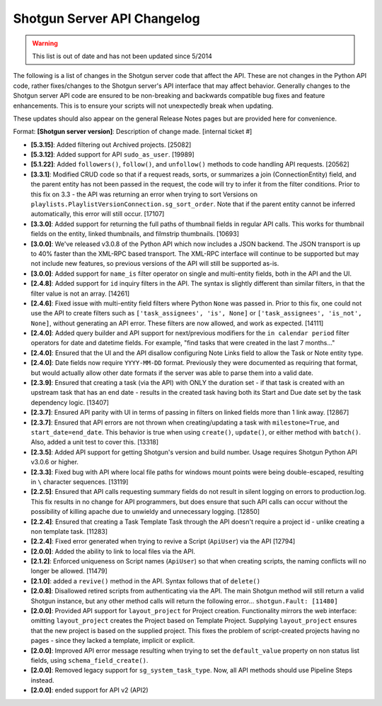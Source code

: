 ****************************
Shotgun Server API Changelog
****************************

.. warning:: This list is out of date and has not been updated since 5/2014

The following is a list of changes in the Shotgun server code that affect the API. These are not changes in the Python API code, rather fixes/changes to the Shotgun server's API interface that may affect behavior. Generally changes to the Shotgun server API code are ensured to be non-breaking and backwards compatible bug fixes and feature enhancements. This is to ensure your scripts will not unexpectedly break when updating.

These updates should also appear on the general Release Notes pages but are provided here for convenience.

Format: **[Shotgun server version]**: Description of change made. [internal ticket #]

- **[5.3.15]**: Added filtering out Archived projects. [25082]
- **[5.3.12]**: Added support for API ``sudo_as_user``. [19989]
- **[5.1.22]**: Added ``followers()``, ``follow()``, and ``unfollow()`` methods to code handling API requests. [20562]
- **[3.3.1]**: Modified CRUD code so that if a request reads, sorts, or summarizes a join (ConnectionEntity) field, and the parent entity has not been passed in the request, the code will try to infer it from the filter conditions. Prior to this fix on 3.3 - the API was returning an error when trying to sort Versions on ``playlists.PlaylistVersionConnection.sg_sort_order``. Note that if the parent entity cannot be inferred automatically, this error will still occur. [17107]
- **[3.3.0]**: Added support for returning the full paths of thumbnail fields in regular API calls. This works for thumbnail fields on the entity, linked thumbnails, and filmstrip thumbnails. [10693]
- **[3.0.0]**: We've released v3.0.8 of the Python API which now includes a JSON backend. The JSON transport is up to 40% faster than the XML-RPC based transport. The XML-RPC interface will continue to be supported but may not include new features, so previous versions of the API will still be supported as-is.
- **[3.0.0]**: Added support for ``name_is`` filter operator on single and multi-entity fields, both in the API and the UI.
- **[2.4.8]**: Added support for ``id`` inquiry filters in the API. The syntax is slightly different than similar filters, in that the filter value is not an array. [14261]
- **[2.4.6]**: Fixed issue with multi-entity field filters where Python ``None`` was passed in. Prior to this fix, one could not use the API to create filters such as ``['task_assignees', 'is', None]`` or ``['task_assignees', 'is_not', None]``, without generating an API error. These filters are now allowed, and work as expected. [14111]
- **[2.4.0]**: Added query builder and API support for next/previous modifiers for the ``in calendar period`` filter operators for date and datetime fields. For example, "find tasks that were created in the last 7 months..."
- **[2.4.0]**: Ensured that the UI and the API disallow configuring Note Links field to allow the Task or Note entity type.
- **[2.4.0]**: Date fields now require ``YYYY-MM-DD`` format. Previously they were documented as requiring that format, but would actually allow other date formats if the server was able to parse them into a valid date.
- **[2.3.9]**: Ensured that creating a task (via the API) with ONLY the duration set - if that task is created with an upstream task that has an end date - results in the created task having both its Start and Due date set by the task dependency logic. [13407]
- **[2.3.7]**: Ensured API parity with UI in terms of passing in filters on linked fields more than 1 link away. [12867]
- **[2.3.7]**: Ensured that API errors are not thrown when creating/updating a task with ``milestone=True``, and ``start_date=end_date``. This behavior is true when using ``create()``, ``update()``, or either method with ``batch()``. Also, added a unit test to cover this. [13318]
- **[2.3.5]**: Added API support for getting Shotgun's version and build number. Usage requires Shotgun Python API v3.0.6 or higher.
- **[2.3.3]**: Fixed bug with API where local file paths for windows mount points were being double-escaped, resulting in ``\`` character sequences. [13119]
- **[2.2.5]**: Ensured that API calls requesting summary fields do not result in silent logging on errors to production.log. This fix results in no change for API programmers, but does ensure that such API calls can occur without the possibility of killing apache due to unwieldy and unnecessary logging. [12850]
- **[2.2.4]**: Ensured that creating a Task Template Task through the API doesn't require a project id - unlike creating a non template task. [11283]
- **[2.2.4]**: Fixed error generated when trying to revive a Script (``ApiUser``) via the API [12794]
- **[2.0.0]**: Added the ability to link to local files via the API.
- **[2.1.2]**: Enforced uniqueness on Script names (``ApiUser``) so that when creating scripts, the naming conflicts will no longer be allowed. [11479]
- **[2.1.0]**: added a ``revive()`` method in the API. Syntax follows that of ``delete()``
- **[2.0.8]**: Disallowed retired scripts from authenticating via the API. The main Shotgun method will still return a valid Shotgun instance, but any other method calls will return the following error... ``shotgun.Fault: [11480]``
- **[2.0.0]**: Provided API support for ``layout_project`` for Project creation. Functionality mirrors the web interface: omitting ``layout_project`` creates the Project based on Template Project. Supplying ``layout_project`` ensures that the new project is based on the supplied project. This fixes the problem of script-created projects having no pages - since they lacked a template, implicit or explicit.
- **[2.0.0]**: Improved API error message resulting when trying to set the ``default_value`` property on non status list fields, using ``schema_field_create()``.
- **[2.0.0]**: Removed legacy support for ``sg_system_task_type``. Now, all API methods should use Pipeline Steps instead.
- **[2.0.0]**: ended support for API v2 (API2)